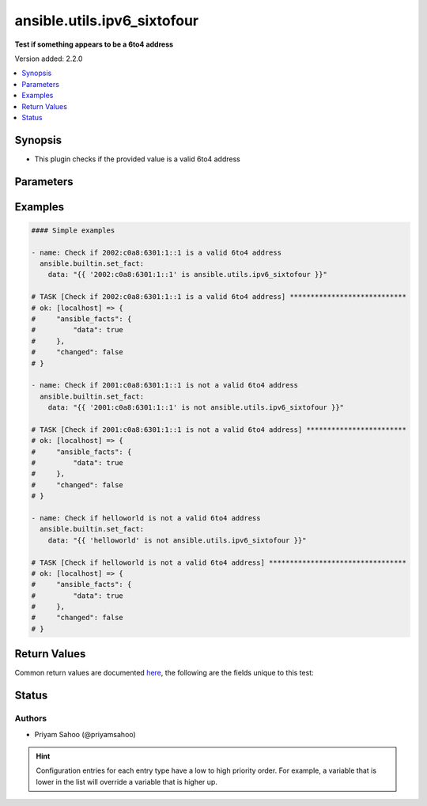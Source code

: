 .. _ansible.utils.ipv6_sixtofour_test:


****************************
ansible.utils.ipv6_sixtofour
****************************

**Test if something appears to be a 6to4 address**


Version added: 2.2.0

.. contents::
   :local:
   :depth: 1


Synopsis
--------
- This plugin checks if the provided value is a valid 6to4 address




Parameters
----------

.. raw:: html

    <table  border=0 cellpadding=0 class="documentation-table">
        <tr>
            <th colspan="1">Parameter</th>
            <th>Choices/<font color="blue">Defaults</font></th>
                <th>Configuration</th>
            <th width="100%">Comments</th>
        </tr>
            <tr>
                <td colspan="1">
                    <div class="ansibleOptionAnchor" id="parameter-"></div>
                    <b>ip</b>
                    <a class="ansibleOptionLink" href="#parameter-" title="Permalink to this option"></a>
                    <div style="font-size: small">
                        <span style="color: purple">string</span>
                         / <span style="color: red">required</span>
                    </div>
                </td>
                <td>
                </td>
                    <td>
                    </td>
                <td>
                        <div>A string that represents the value against which the test is going to be performed</div>
                        <div>For example: <code>2002:c0a8:6301:1::1</code>, <code>::AAAA:10.1.1.1</code>, or <code>&quot;hello_world&quot;</code></div>
                </td>
            </tr>
    </table>
    <br/>




Examples
--------

.. code-block:: yaml

    #### Simple examples

    - name: Check if 2002:c0a8:6301:1::1 is a valid 6to4 address
      ansible.builtin.set_fact:
        data: "{{ '2002:c0a8:6301:1::1' is ansible.utils.ipv6_sixtofour }}"

    # TASK [Check if 2002:c0a8:6301:1::1 is a valid 6to4 address] ****************************
    # ok: [localhost] => {
    #     "ansible_facts": {
    #         "data": true
    #     },
    #     "changed": false
    # }

    - name: Check if 2001:c0a8:6301:1::1 is not a valid 6to4 address
      ansible.builtin.set_fact:
        data: "{{ '2001:c0a8:6301:1::1' is not ansible.utils.ipv6_sixtofour }}"

    # TASK [Check if 2001:c0a8:6301:1::1 is not a valid 6to4 address] ************************
    # ok: [localhost] => {
    #     "ansible_facts": {
    #         "data": true
    #     },
    #     "changed": false
    # }

    - name: Check if helloworld is not a valid 6to4 address
      ansible.builtin.set_fact:
        data: "{{ 'helloworld' is not ansible.utils.ipv6_sixtofour }}"

    # TASK [Check if helloworld is not a valid 6to4 address] *********************************
    # ok: [localhost] => {
    #     "ansible_facts": {
    #         "data": true
    #     },
    #     "changed": false
    # }



Return Values
-------------
Common return values are documented `here <https://docs.ansible.com/ansible/latest/reference_appendices/common_return_values.html#common-return-values>`_, the following are the fields unique to this test:

.. raw:: html

    <table border=0 cellpadding=0 class="documentation-table">
        <tr>
            <th colspan="1">Key</th>
            <th>Returned</th>
            <th width="100%">Description</th>
        </tr>
            <tr>
                <td colspan="1">
                    <div class="ansibleOptionAnchor" id="return-"></div>
                    <b>data</b>
                    <a class="ansibleOptionLink" href="#return-" title="Permalink to this return value"></a>
                    <div style="font-size: small">
                      <span style="color: purple">-</span>
                    </div>
                </td>
                <td></td>
                <td>
                            <div>If jinja test satisfies plugin expression <code>true</code></div>
                            <div>If jinja test does not satisfy plugin expression <code>false</code></div>
                    <br/>
                </td>
            </tr>
    </table>
    <br/><br/>


Status
------


Authors
~~~~~~~

- Priyam Sahoo (@priyamsahoo)


.. hint::
    Configuration entries for each entry type have a low to high priority order. For example, a variable that is lower in the list will override a variable that is higher up.
